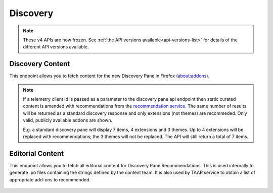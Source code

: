 =========
Discovery
=========

.. note::

    These v4 APIs are now frozen.
    See :ref:`the API versions available<api-versions-list>` for details of the
    different API versions available.

-----------------
Discovery Content
-----------------

.. _v4-disco-content:

This endpoint allows you to fetch content for the new Discovery Pane in
Firefox (about:addons).

.. _v4-disco-recommendations:

.. note::

    If a telemetry client id is passed as a parameter to the discovery pane api
    endpoint then static curated content is amended with recommendations from the
    `recommendation service <https://github.com/mozilla/taar>`_.  The same number
    of results will be returned as a standard discovery response and only extensions
    (not themes) are recommeded.  Only valid, publicly available addons are shown.

    E.g. a standard discovery pane will display 7 items, 4 extensions and 3 themes.
    Up to 4 extensions will be replaced with recommendations; the 3 themes will not
    be replaced. The API will still return a total of 7 items.

.. http:get:: /api/v4/discovery/

    :query string lang: Activate translations in the specific language for that query. (See :ref:`translated fields <v4-api-overview-translations>`)
    :query string edition: Optionally return content for a specific edition of Firefox.  Currently only ``china`` (and the alias ``MozillaOnline``)  is supported.
    :query string telemetry-client-id: Optional sha256 hash of the telemetry client ID to be passed to the TAAR service to enable recommendations. Must be the hex value of a sha256 hash, otherwise it will be ignored.
    :>json int count: The number of results for this query.
    :>json array results: The array containing the results for this query.
    :>json string|null results[].description_text: The description for this item, if any. Text-only, content might slightly differ from ``description`` because of that.
    :>json boolean results[].is_recommendation: If this item was from the recommendation service, rather than static curated content.
    :>json object results[].addon: The :ref:`add-on <v4-addon-detail-object>` for this item. Only a subset of fields are present: ``id``, ``authors``, ``average_daily_users``, ``current_version`` (with only the ``id``, ``compatibility``, ``is_strict_compatibility_enabled`` and ``files`` fields present), ``guid``, ``icon_url``, ``name``, ``ratings``, ``previews``, ``slug``, ``theme_data``, ``type`` and ``url``.


-----------------
Editorial Content
-----------------

.. _v4-disco-editorial-content:

This endpoint allows you to fetch all editorial content for Discovery Pane
Recommendations. This is used internally to generate .po files containing the
strings defined by the content team.  It is also used by TAAR service to obtain a list
of appropriate add-ons to recommended.

 .. http:get:: /api/v4/discovery/editorial/

    :query boolean recommended: Filter to only add-ons recommended by Mozilla.  Only ``recommended=true`` is supported.
    :>json array results: The array containing the results for this query. There is no pagination, all results are returned.
    :>json object results[].addon: A :ref:`add-on <v4-addon-detail-object>` object for this item, but only containing one field: ``guid``.
    :>json string|null results[].custom_description: The custom description for this item, if any.
